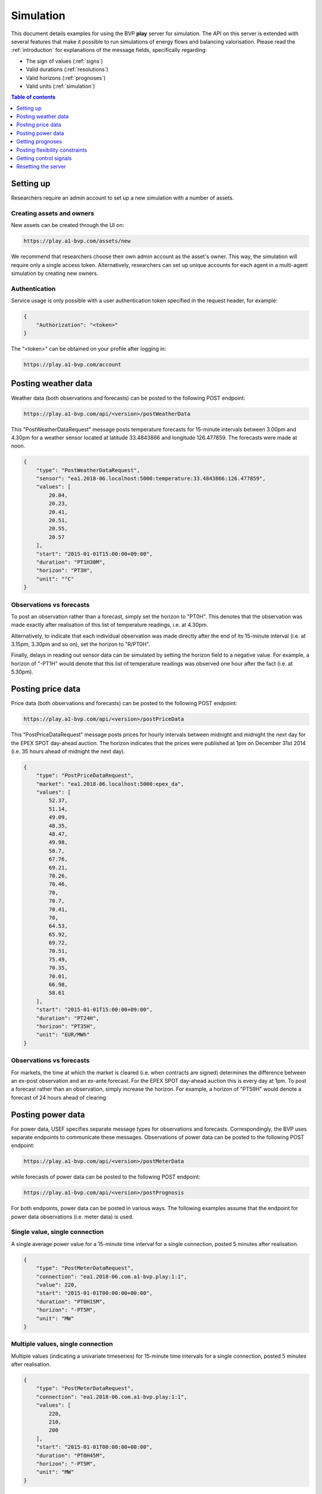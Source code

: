 .. _simulation:

Simulation
==========

This document details examples for using the BVP **play** server for simulation.
The API on this server is extended with several features that make it possible to run simulations of energy flows and balancing valorisation.
Please read the :ref:`introduction` for explanations of the message fields, specifically regarding:

- The sign of values (:ref:`signs`)
- Valid durations (:ref:`resolutions`)
- Valid horizons (:ref:`prognoses`)
- Valid units (:ref:`simulation`)

.. contents:: Table of contents
    :local:
    :depth: 1

Setting up
----------

Researchers require an admin account to set up a new simulation with a number of assets.

Creating assets and owners
^^^^^^^^^^^^^^^^^^^^^^^^^^

New assets can be created through the UI on:

.. code-block:: html

    https://play.a1-bvp.com/assets/new


We recommend that researchers choose their own admin account as the asset's owner.
This way, the simulation will require only a single access token.
Alternatively, researchers can set up unique accounts for each agent in a multi-agent simulation by creating new owners.

Authentication
^^^^^^^^^^^^^^

Service usage is only possible with a user authentication token specified in the request header, for example:

.. code-block:: json

    {
        "Authorization": "<token>"
    }

The "<token>" can be obtained on your profile after logging in:

.. code-block:: html

    https://play.a1-bvp.com/account


Posting weather data
--------------------

Weather data (both observations and forecasts) can be posted to the following POST endpoint:

.. code-block:: html

    https://play.a1-bvp.com/api/<version>/postWeatherData

This "PostWeatherDataRequest" message posts temperature forecasts for 15-minute intervals between 3.00pm and 4.30pm for a weather sensor located at latitude 33.4843866 and longitude 126.477859. The forecasts were made at noon.

.. code-block:: json

        {
            "type": "PostWeatherDataRequest",
            "sensor": "ea1.2018-06.localhost:5000:temperature:33.4843866:126.477859",
            "values": [
                20.04,
                20.23,
                20.41,
                20.51,
                20.55,
                20.57
            ],
            "start": "2015-01-01T15:00:00+09:00",
            "duration": "PT1H30M",
            "horizon": "PT3H",
            "unit": "°C"
        }

Observations vs forecasts
^^^^^^^^^^^^^^^^^^^^^^^^^

To post an observation rather than a forecast, simply set the horizon to "PT0H".
This denotes that the observation was made exactly after realisation of this list of temperature readings, i.e. at 4.30pm.

Alternatively, to indicate that each individual observation was made directly after the end of its 15-minute interval (i.e. at 3.15pm, 3.30pm and so on), set the horizon to "R/PT0H".

Finally, delays in reading out sensor data can be simulated by setting the horizon field to a negative value.
For example, a horizon of "-PT1H" would denote that this list of temperature readings was observed one hour after the fact (i.e. at 5.30pm).


Posting price data
------------------

Price data (both observations and forecasts) can be posted to the following POST endpoint:

.. code-block:: html

    https://play.a1-bvp.com/api/<version>/postPriceData

This "PostPriceDataRequest" message posts prices for hourly intervals between midnight and midnight the next day
for the EPEX SPOT day-ahead auction.
The horizon indicates that the prices were published at 1pm on December 31st 2014
(i.e. 35 hours ahead of midnight the next day).

.. code-block:: json

    {
        "type": "PostPriceDataRequest",
        "market": "ea1.2018-06.localhost:5000:epex_da",
        "values": [
            52.37,
            51.14,
            49.09,
            48.35,
            48.47,
            49.98,
            58.7,
            67.76,
            69.21,
            70.26,
            70.46,
            70,
            70.7,
            70.41,
            70,
            64.53,
            65.92,
            69.72,
            70.51,
            75.49,
            70.35,
            70.01,
            66.98,
            58.61
        ],
        "start": "2015-01-01T15:00:00+09:00",
        "duration": "PT24H",
        "horizon": "PT35H",
        "unit": "EUR/MWh"
    }

Observations vs forecasts
^^^^^^^^^^^^^^^^^^^^^^^^^

For markets, the time at which the market is cleared (i.e. when contracts are signed) determines the difference between an ex-post observation and an ex-ante forecast.
For the EPEX SPOT day-ahead auction this is every day at 1pm.
To post a forecast rather than an observation, simply increase the horizon.
For example, a horizon of "PT59H" would denote a forecast of 24 hours ahead of clearing.


Posting power data
------------------

For power data, USEF specifies separate message types for observations and forecasts.
Correspondingly, the BVP uses separate endpoints to communicate these messages.
Observations of power data can be posted to the following POST endpoint:

.. code-block:: html

    https://play.a1-bvp.com/api/<version>/postMeterData

while forecasts of power data can be posted to the following POST endpoint:

.. code-block:: html

    https://play.a1-bvp.com/api/<version>/postPrognosis

For both endpoints, power data can be posted in various ways.
The following examples assume that the endpoint for power data observations (i.e. meter data) is used.


Single value, single connection
^^^^^^^^^^^^^^^^^^^^^^^^^^^^^^^

A single average power value for a 15-minute time interval for a single connection, posted 5 minutes after realisation.

.. code-block:: json

    {
        "type": "PostMeterDataRequest",
        "connection": "ea1.2018-06.com.a1-bvp.play:1:1",
        "value": 220,
        "start": "2015-01-01T00:00:00+00:00",
        "duration": "PT0H15M",
        "horizon": "-PT5M",
        "unit": "MW"
    }

Multiple values, single connection
^^^^^^^^^^^^^^^^^^^^^^^^^^^^^^^^^^

Multiple values (indicating a univariate timeseries) for 15-minute time intervals for a single connection, posted 5 minutes after realisation.

.. code-block:: json

    {
        "type": "PostMeterDataRequest",
        "connection": "ea1.2018-06.com.a1-bvp.play:1:1",
        "values": [
            220,
            210,
            200
        ],
        "start": "2015-01-01T00:00:00+00:00",
        "duration": "PT0H45M",
        "horizon": "-PT5M",
        "unit": "MW"
    }

Single identical value, multiple connections
^^^^^^^^^^^^^^^^^^^^^^^^^^^^^^^^^^^^^^^^^^^^

Single identical value for a 15-minute time interval for two connections, posted 5 minutes after realisation.
Please note that both connections consumed at 10 MW, i.e. the value does not represent the total of the two connections.
We recommend to use this notation for zero values only.

.. code-block:: json

    {
        "type": "PostMeterDataRequest",
        "connections": [
            "ea1.2018-06.com.a1-bvp.play:1:1",
            "ea1.2018-06.com.a1-bvp.play:1:2"
        ],
        "value": 10,
        "start": "2015-01-01T00:00:00+00:00",
        "duration": "PT0H15M",
        "horizon": "-PT5M",
        "unit": "MW"
    }

Single different values, multiple connections
^^^^^^^^^^^^^^^^^^^^^^^^^^^^^^^^^^^^^^^^^^^^^

Single different values for a 15-minute time interval for two connections, posted 5 minutes after realisation.

.. code-block:: json

    {
        "type": "PostMeterDataRequest",
        "groups": [
            {
                "connection": "ea1.2018-06.com.a1-bvp.play:1:1",
                "value": 220
            },
            {
                "connection": "ea1.2018-06.com.a1-bvp.play:1:2",
                "value": 300
            }
        ],
        "start": "2015-01-01T00:00:00+00:00",
        "duration": "PT0H15M",
        "horizon": "-PT5M",
        "unit": "MW"
    }

Multiple values, multiple connections
^^^^^^^^^^^^^^^^^^^^^^^^^^^^^^^^^^^^^

Multiple values (indicating a univariate timeseries) for 15-minute time intervals for two connections, posted 5 minutes after realisation.

.. code-block:: json

    {
        "type": "PostMeterDataRequest",
        "groups": [
            {
                "connection": "ea1.2018-06.com.a1-bvp.play:1:1",
                "values": [
                    220,
                    210,
                    200
                ]
            },
            {
                "connection": "ea1.2018-06.com.a1-bvp.play:1:2",
                "values": [
                    300,
                    303,
                    306
                ]
            }
        ],
        "start": "2015-01-01T00:00:00+00:00",
        "duration": "PT0H45M",
        "horizon": "-PT5M",
        "unit": "MW"
    }

Getting prognoses
-----------------

Prognoses are power forecasts that are used by the BVP server to determine the best control signals to valorise on
balancing opportunities. Researchers can check the accuracy of these forecasts by downloading the prognoses and
comparing them against the meter data, i.e. the realised power measurements.
A prognosis can be requested for a single asset at the following GET endpoint:

.. code-block:: html

    https://play.a1-bvp.com/api/<version>/getPrognosis

This example requests a prognosis with a rolling horizon of 6 hours before realisation.

.. code-block:: json

    {
        "type": "GetPrognosisRequest",
        "connection": "ea1.2018-06.com.a1-bvp.play:1:1",
        "start": "2015-01-01T00:00:00+00:00",
        "duration": "PT24H",
        "horizon": "R/PT6H",
        "resolution": "PT15M",
        "unit": "MW"
    }

Posting flexibility constraints
-------------------------------

Prosumers that have Active Demand & Supply can post the constraints of their flexible devices to the BVP at the
following POST endpoint:

.. code-block:: html

    https://play.a1-bvp.com/api/<version>/postUdiEvent

This example posts a state of charge value for a battery device (asset 10 of owner 7) as UDI event 203.

.. code-block:: json

        {
            "type": "PostUdiEventRequest",
            "event": "ea1.2018-06.com.a1-bvp.play:7:10:203",
            "type": "soc",
            "value": 12.1,
            "datetime": "2015-06-02T10:00:00+00:00",
            "unit": "kWh"
        }

Getting control signals
-----------------------

A Prosumer can query the BVP for control signals for its flexible devices using the following GET endpoint:


.. code-block:: html

    https://play.a1-bvp.com/api/<version>/getDeviceMessage

This example requests a control signal for UDI event 203 posted previously.

.. code-block:: json

        {
            "type": "GetDeviceMessageRequest",
            "event": "ea1.2018-06.com.a1-bvp.play:7:10:203"
        }

The following example response indicates that the BVP planned ahead 45 minutes.
The list of consecutive power values represents the target consumption of the battery (negative values for production).
Each value represents the average power over a 15 minute time interval.

.. sourcecode:: json

        {
            "type": "GetDeviceMessageResponse",
            "event": "ea1.2018-06.com.a1-bvp.play:7:10:203",
            "values": [
                2.15,
                3,
                2
            ],
            "start": "2015-06-02T10:00:00+00:00",
            "duration": "PT45M",
            "unit": "MW"
        }

One way of reaching the target consumption in this example is to let the battery start to consume with 2.15 MW at 10am,
increase its consumption to 3 MW at 10.15am and decrease its consumption to 2 MW at 10.30am.
However, because the targets values represent averages over 15-minute time intervals, the battery still has some degrees of freedom.
For example, the battery might start to consume with 2.1 MW at 10.00am and increase its consumption to 2.25 at 10.10am,
increase its consumption to 5 MW at 10.15am and decrease its consumption to 2 MW at 10.20am.
That should result in the same average values for each quarter-hour.

Resetting the server
--------------------

All power, price and weather data on the play server can be cleared using the following PUT endpoint (admin rights required):

.. code-block:: html

    https://play.a1-bvp.com/api/<version>/restoreData

This example restores the database to a backup named demo_v0, which contains no timeseries data.

.. code-block:: json

    {
        "backup": "demo_v0"
    }
